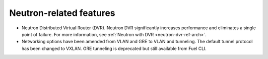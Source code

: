 Neutron-related features
++++++++++++++++++++++++

* Neutron Distributed Virtual Router (DVR). Neutron DVR significantly
  increases performance and eliminates a single point of failure. For
  more information, see :ref:`Neutron with DVR <neutron-dvr-ref-arch>`.

* Networking options have been amended from VLAN and GRE to VLAN and
  tunneling. The default tunnel protocol has been changed to VXLAN.
  GRE tunneling is deprecated but still available from Fuel CLI.